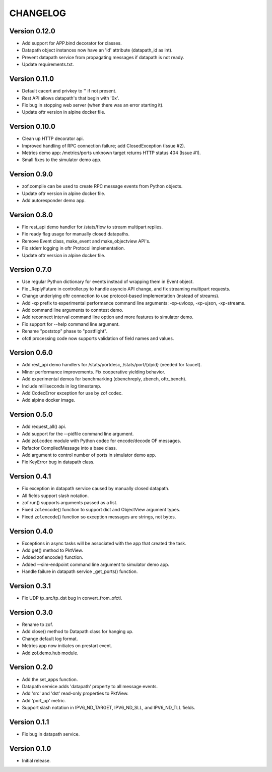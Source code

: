 CHANGELOG
=========

Version 0.12.0
--------------

- Add support for APP.bind decorator for classes.
- Datapath object instances now have an 'id' attribute (datapath_id as int).
- Prevent datapath service from propagating messages if datapath is not ready.
- Update requirements.txt.

Version 0.11.0
--------------

- Default cacert and privkey to '' if not present.
- Rest API allows datapath's that begin with '0x'.
- Fix bug in stopping web server (when there was an error starting it).
- Update oftr version in alpine docker file.


Version 0.10.0
--------------

- Clean up HTTP decorator api.
- Improved handling of RPC connection failure; add ClosedException (Issue #2).
- Metrics demo app: /metrics/ports unknown target returns HTTP status 404 (Issue #1).
- Small fixes to the simulator demo app.


Version 0.9.0
-------------

- zof.compile can be used to create RPC message events from Python objects.
- Update oftr version in alpine docker file.
- Add autoresponder demo app.


Version 0.8.0
-------------

- Fix rest_api demo handler for /stats/flow to stream multipart replies.
- Fix ready flag usage for manually closed datapaths.
- Remove Event class, make_event and make_objectview API's.
- Fix stderr logging in oftr Protocol implementation.
- Update oftr version in alpine docker file.


Version 0.7.0
-------------

- Use regular Python dictionary for events instead of wrapping them in Event object.
- Fix _ReplyFuture in controller.py to handle asyncio API change, and fix streaming multipart requests.
- Change underlying oftr connection to use protocol-based implementation (instead of streams).
- Add -xp prefix to experimental performance command line arguments: -xp-uvloop, -xp-ujson, -xp-streams. 
- Add command line arguments to conntest demo.
- Add reconnect interval command line option and more features to simulator demo.
- Fix support for --help command line argument.
- Rename "poststop" phase to "postflight".
- ofctl processing code now supports validation of field names and values.


Version 0.6.0
-------------

- Add rest_api demo handlers for /stats/portdesc, /stats/port/{dpid} (needed for faucet).
- Minor performance improvements. Fix cooperative yielding behavior.
- Add experimental demos for benchmarking (cbenchreply, zbench, oftr_bench).
- Include milliseconds in log timestamp.
- Add CodecError exception for use by zof codec.
- Add alpine docker image.


Version 0.5.0
-------------

- Add request_all() api.
- Add support for the --pidfile command line argument.
- Add zof.codec module with Python codec for encode/decode OF messages.
- Refactor CompiledMessage into a base class.
- Add argument to control number of ports in simulator demo app.
- Fix KeyError bug in datapath class.


Version 0.4.1
-------------

- Fix exception in datapath service caused by manually closed datapath.
- All fields support slash notation.
- zof.run() supports arguments passed as a list.
- Fixed zof.encode() function to support dict and ObjectView argument types.
- Fixed zof.encode() function so exception messages are strings, not bytes.


Version 0.4.0
-------------

- Exceptions in async tasks will be associated with the app that created the task.
- Add get() method to PktView.
- Added zof.encode() function.
- Added --sim-endpoint command line argument to simulator demo app.
- Handle failure in datapath service _get_ports() function.


Version 0.3.1
-------------

- Fix UDP tp_src/tp_dst bug in convert_from_ofctl.


Version 0.3.0
-------------

- Rename to zof.
- Add close() method to Datapath class for hanging up.
- Change default log format.
- Metrics app now initiates on prestart event.
- Add zof.demo.hub module.


Version 0.2.0
-------------

- Add the set_apps function.
- Datapath service adds 'datapath' property to all message events.
- Add 'src' and 'dst' read-only properties to PktView.
- Add 'port_up' metric.
- Support slash notation in IPV6_ND_TARGET, IPV6_ND_SLL, and IPV6_ND_TLL fields.


Version 0.1.1
-------------

- Fix bug in datapath service.


Version 0.1.0
-------------

- Initial release.
